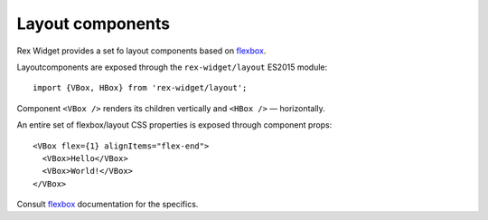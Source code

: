 .. _layout-components:

Layout components
=================

Rex Widget provides a set fo layout components based on flexbox_.

Layoutcomponents are exposed through the ``rex-widget/layout`` ES2015 module::

  import {VBox, HBox} from 'rex-widget/layout';

Component ``<VBox />`` renders its children vertically and ``<HBox />`` —
horizontally.

An entire set of flexbox/layout CSS properties is exposed through component
props::

  <VBox flex={1} alignItems="flex-end">
    <VBox>Hello</VBox>
    <VBox>World!</VBox>
  </VBox>

Consult flexbox_ documentation for the specifics.

.. _flexbox: https://css-tricks.com/snippets/css/a-guide-to-flexbox/
